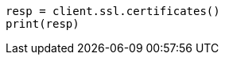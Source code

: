 // This file is autogenerated, DO NOT EDIT
// rest-api/security/ssl.asciidoc:84

[source, python]
----
resp = client.ssl.certificates()
print(resp)
----
